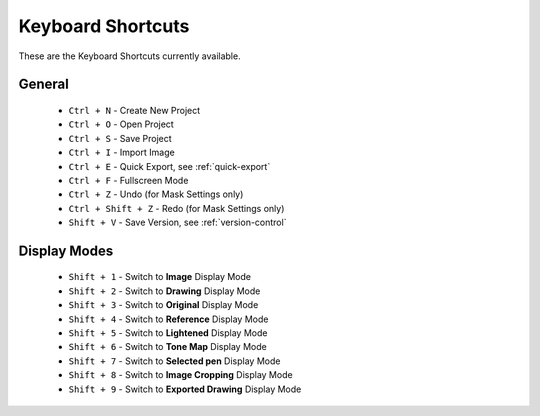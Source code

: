 .. _keyboard-shortcuts:

#########################
Keyboard Shortcuts
#########################

These are the Keyboard Shortcuts currently available.

**********************************************
General
**********************************************

 - ``Ctrl + N`` - Create New Project
 - ``Ctrl + O`` - Open Project
 - ``Ctrl + S`` - Save Project
 - ``Ctrl + I`` - Import Image
 - ``Ctrl + E`` - Quick Export, see :ref:`quick-export`
 - ``Ctrl + F`` - Fullscreen Mode
 - ``Ctrl + Z`` - Undo (for Mask Settings only)
 - ``Ctrl + Shift + Z`` - Redo (for Mask Settings only)
 - ``Shift + V`` - Save Version, see :ref:`version-control`


**********************************************
Display Modes
**********************************************

 - ``Shift + 1`` - Switch to **Image** Display Mode
 - ``Shift + 2`` - Switch to **Drawing** Display Mode
 - ``Shift + 3`` - Switch to **Original** Display Mode
 - ``Shift + 4`` - Switch to **Reference** Display Mode
 - ``Shift + 5`` - Switch to **Lightened** Display Mode
 - ``Shift + 6`` - Switch to **Tone Map** Display Mode
 - ``Shift + 7`` - Switch to **Selected pen** Display Mode
 - ``Shift + 8`` - Switch to **Image Cropping** Display Mode
 - ``Shift + 9`` - Switch to **Exported Drawing** Display Mode
